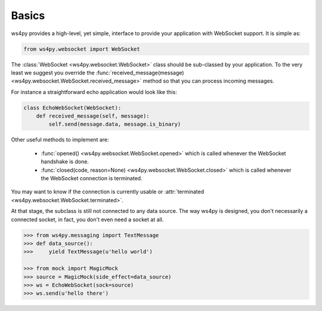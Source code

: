 Basics
======

ws4py provides a high-level, yet simple, interface to provide your application with WebSocket support. It is simple as:

.. code-block:: python

    from ws4py.websocket import WebSocket

The :class:`WebSocket <ws4py.websocket.WebSocket>` class should be sub-classed by your application. To the very least we suggest you override the :func:`received_message(message) <ws4py.websocket.WebSocket.received_message>` method so that you can process incoming messages.

For instance a straightforward echo application would look like this:

.. code-block:: python

    class EchoWebSocket(WebSocket):
        def received_message(self, message):
            self.send(message.data, message.is_binary)

Other useful methods to implement are:

   * :func:`opened() <ws4py.websocket.WebSocket.opened>` which is called whenever the WebSocket handshake is done.
   * :func:`closed(code, reason=None) <ws4py.websocket.WebSocket.closed>` which is called whenever the WebSocket connection is terminated.

You may want to know if the connection is currently usable or :attr:`terminated <ws4py.websocket.WebSocket.terminated>`.

At that stage, the subclass is still not connected to any data source. The way ws4py is designed, you don't
necessarily a connected socket, in fact, you don't even need a socket at all.


.. code-block:: python

    >>> from ws4py.messaging import TextMessage
    >>> def data_source():
    >>>     yield TextMessage(u'hello world')

    >>> from mock import MagicMock
    >>> source = MagicMock(side_effect=data_source)
    >>> ws = EchoWebSocket(sock=source)
    >>> ws.send(u'hello there')
